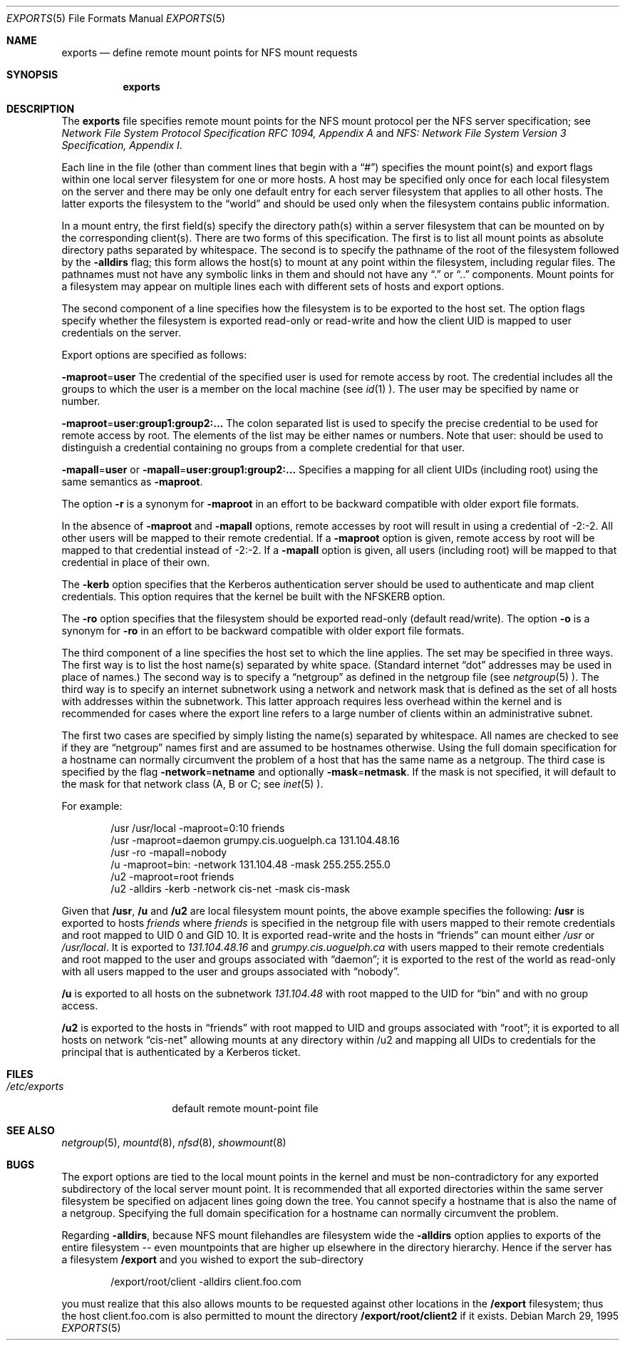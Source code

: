 .\"	$OpenBSD: exports.5,v 1.6 1998/11/11 22:19:58 aaron Exp $
.\"	$NetBSD: exports.5,v 1.9 1996/02/18 11:57:50 fvdl Exp $
.\"
.\" Copyright (c) 1989, 1991, 1993
.\"	The Regents of the University of California.  All rights reserved.
.\"
.\" Redistribution and use in source and binary forms, with or without
.\" modification, are permitted provided that the following conditions
.\" are met:
.\" 1. Redistributions of source code must retain the above copyright
.\"    notice, this list of conditions and the following disclaimer.
.\" 2. Redistributions in binary form must reproduce the above copyright
.\"    notice, this list of conditions and the following disclaimer in the
.\"    documentation and/or other materials provided with the distribution.
.\" 3. All advertising materials mentioning features or use of this software
.\"    must display the following acknowledgement:
.\"	This product includes software developed by the University of
.\"	California, Berkeley and its contributors.
.\" 4. Neither the name of the University nor the names of its contributors
.\"    may be used to endorse or promote products derived from this software
.\"    without specific prior written permission.
.\"
.\" THIS SOFTWARE IS PROVIDED BY THE REGENTS AND CONTRIBUTORS ``AS IS'' AND
.\" ANY EXPRESS OR IMPLIED WARRANTIES, INCLUDING, BUT NOT LIMITED TO, THE
.\" IMPLIED WARRANTIES OF MERCHANTABILITY AND FITNESS FOR A PARTICULAR PURPOSE
.\" ARE DISCLAIMED.  IN NO EVENT SHALL THE REGENTS OR CONTRIBUTORS BE LIABLE
.\" FOR ANY DIRECT, INDIRECT, INCIDENTAL, SPECIAL, EXEMPLARY, OR CONSEQUENTIAL
.\" DAMAGES (INCLUDING, BUT NOT LIMITED TO, PROCUREMENT OF SUBSTITUTE GOODS
.\" OR SERVICES; LOSS OF USE, DATA, OR PROFITS; OR BUSINESS INTERRUPTION)
.\" HOWEVER CAUSED AND ON ANY THEORY OF LIABILITY, WHETHER IN CONTRACT, STRICT
.\" LIABILITY, OR TORT (INCLUDING NEGLIGENCE OR OTHERWISE) ARISING IN ANY WAY
.\" OUT OF THE USE OF THIS SOFTWARE, EVEN IF ADVISED OF THE POSSIBILITY OF
.\" SUCH DAMAGE.
.\"
.\"     @(#)exports.5	8.3 (Berkeley) 3/29/95
.\"
.Dd March 29, 1995
.Dt EXPORTS 5
.Os
.Sh NAME
.Nm exports
.Nd define remote mount points for
.Tn NFS
mount requests
.Sh SYNOPSIS
.Nm exports
.Sh DESCRIPTION
The
.Nm exports
file specifies remote mount points for the
.Tn NFS
mount protocol per the
.Tn NFS
server specification; see
.%T "Network File System Protocol Specification \\*(tNRFC\\*(sP 1094, Appendix A"
and
.%T "NFS: Network File System Version 3 Specification, Appendix I" .
.Pp
Each line in the file
(other than comment lines that begin with a
.Dq # )
specifies the mount point(s) and export flags within one local server
filesystem for one or more hosts.
A host may be specified only once for each local filesystem on the
server and there may be only one default entry for each server
filesystem that applies to all other hosts.
The latter exports the filesystem to the
.Dq world
and should
be used only when the filesystem contains public information.
.Pp
In a mount entry,
the first field(s) specify the directory path(s) within a server filesystem
that can be mounted on by the corresponding client(s).
There are two forms of this specification.
The first is to list all mount points as absolute
directory paths separated by whitespace.
The second is to specify the pathname of the root of the filesystem
followed by the
.Fl alldirs
flag;
this form allows the host(s) to mount at any point within the filesystem,
including regular files.
The pathnames must not have any symbolic links in them and should not have
any
.Dq \&.
or
.Dq \&.\&.
components.
Mount points for a filesystem may appear on multiple lines each with
different sets of hosts and export options.
.Pp
The second component of a line specifies how the filesystem is to be
exported to the host set.
The option flags specify whether the filesystem
is exported read-only or read-write and how the client UID is mapped to
user credentials on the server.
.Pp
Export options are specified as follows:
.Pp
.Sm off
.Fl maproot No = Sy user
.Sm on
The credential of the specified user is used for remote access by root.
The credential includes all the groups to which the user is a member
on the local machine (see
.Xr id 1 ).
The user may be specified by name or number.
.Pp
.Sm off
.Fl maproot No = Sy user:group1:group2:...
.Sm on
The colon separated list is used to specify the precise credential
to be used for remote access by root.
The elements of the list may be either names or numbers.
Note that user: should be used to distinguish a credential containing
no groups from a complete credential for that user.
.Pp
.Sm off
.Fl mapall No = Sy user
.Sm on
or
.Sm off
.Fl mapall No = Sy user:group1:group2:...
.Sm on
Specifies a mapping for all client UIDs (including root)
using the same semantics as
.Fl maproot .
.Pp
The option
.Fl r
is a synonym for
.Fl maproot
in an effort to be backward compatible with older export file formats.
.Pp
In the absence of
.Fl maproot
and
.Fl mapall
options, remote accesses by root will result in using a credential of -2:-2.
All other users will be mapped to their remote credential.
If a
.Fl maproot
option is given,
remote access by root will be mapped to that credential instead of -2:-2.
If a
.Fl mapall
option is given,
all users (including root) will be mapped to that credential in
place of their own.
.Pp
The
.Fl kerb
option specifies that the Kerberos authentication server should be
used to authenticate and map client credentials.
This option requires that the kernel be built with the NFSKERB option.
.Pp
The
.Fl ro
option specifies that the filesystem should be exported read-only
(default read/write).
The option
.Fl o
is a synonym for
.Fl ro
in an effort to be backward compatible with older export file formats.
.Pp
The third component of a line specifies the host set to which the line applies.
The set may be specified in three ways.
The first way is to list the host name(s) separated by white space.
(Standard internet
.Dq dot
addresses may be used in place of names.)
The second way is to specify a
.Dq netgroup
as defined in the netgroup file (see
.Xr netgroup 5 ).
The third way is to specify an internet subnetwork using a network and
network mask that is defined as the set of all hosts with addresses within
the subnetwork.
This latter approach requires less overhead within the
kernel and is recommended for cases where the export line refers to a
large number of clients within an administrative subnet.
.Pp
The first two cases are specified by simply listing the name(s) separated
by whitespace.
All names are checked to see if they are
.Dq netgroup
names
first and are assumed to be hostnames otherwise.
Using the full domain specification for a hostname can normally
circumvent the problem of a host that has the same name as a netgroup.
The third case is specified by the flag
.Sm off
.Fl network No = Sy netname
.Sm on
and optionally
.Sm off
.Fl mask No = Sy netmask .
.Sm on
If the mask is not specified, it will default to the mask for that network
class (A, B or C; see
.Xr inet 5 ).
.Pp
For example:
.Bd -literal -offset indent
/usr /usr/local -maproot=0:10 friends
/usr -maproot=daemon grumpy.cis.uoguelph.ca 131.104.48.16
/usr -ro -mapall=nobody
/u -maproot=bin: -network 131.104.48 -mask 255.255.255.0
/u2 -maproot=root friends
/u2 -alldirs -kerb -network cis-net -mask cis-mask
.Ed
.Pp
Given that
.Sy /usr ,
.Sy /u
and
.Sy /u2
are
local filesystem mount points, the above example specifies the following:
.Sy /usr
is exported to hosts
.Em friends
where
.Em friends
is specified in the netgroup file
with users mapped to their remote credentials and
root mapped to UID 0 and GID 10.
It is exported read-write and the hosts in
.Dq friends
can mount either
.Pa /usr
or
.Pa /usr/local .
It is exported to
.Em 131.104.48.16
and
.Em grumpy.cis.uoguelph.ca
with users mapped to their remote credentials and
root mapped to the user and groups associated with
.Dq daemon ;
it is exported to the rest of the world as read-only with
all users mapped to the user and groups associated with
.Dq nobody .
.Pp
.Sy /u
is exported to all hosts on the subnetwork
.Em 131.104.48
with root mapped to the UID for
.Dq bin
and with no group access.
.Pp
.Sy /u2
is exported to the hosts in
.Dq friends
with root mapped to UID and groups
associated with
.Dq root ;
it is exported to all hosts on network
.Dq cis-net
allowing mounts at any
directory within /u2 and mapping all UIDs to credentials for the principal
that is authenticated by a Kerberos ticket.
.Sh FILES
.Bl -tag -width /etc/exports -compact
.It Pa /etc/exports
default remote mount-point file
.El
.Sh SEE ALSO
.Xr netgroup 5 ,
.Xr mountd 8 ,
.Xr nfsd 8 ,
.Xr showmount 8
.Sh BUGS
The export options are tied to the local mount points in the kernel and
must be non-contradictory for any exported subdirectory of the local
server mount point.
It is recommended that all exported directories within the same server
filesystem be specified on adjacent lines going down the tree.
You cannot specify a hostname that is also the name of a netgroup.
Specifying the full domain specification for a hostname can normally
circumvent the problem.
.Pp
Regarding
.Fl alldirs ,
because NFS mount filehandles are filesystem wide the
.Fl alldirs
option applies to exports of the entire filesystem -- even mountpoints
that are higher up elsewhere in the directory hierarchy.
Hence if the server has a filesystem
.Sy /export
and you wished to export the sub-directory
.Bd -literal -offset indent
/export/root/client -alldirs client.foo.com
.Ed
.Pp
you must realize that this also allows mounts to be requested
against other locations in the
.Sy /export
filesystem; thus the host client.foo.com is also permitted to
mount the directory
.Sy /export/root/client2
if it exists.
